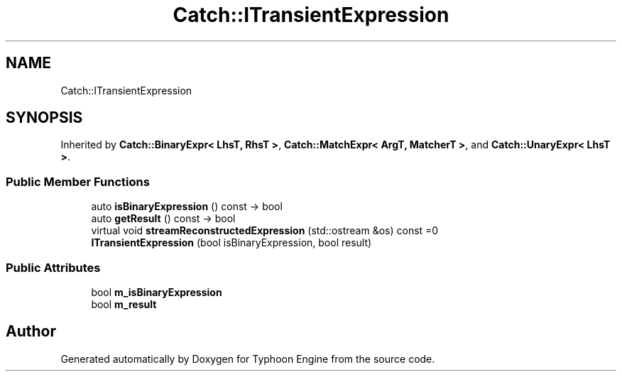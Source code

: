 .TH "Catch::ITransientExpression" 3 "Sat Jul 20 2019" "Version 0.1" "Typhoon Engine" \" -*- nroff -*-
.ad l
.nh
.SH NAME
Catch::ITransientExpression
.SH SYNOPSIS
.br
.PP
.PP
Inherited by \fBCatch::BinaryExpr< LhsT, RhsT >\fP, \fBCatch::MatchExpr< ArgT, MatcherT >\fP, and \fBCatch::UnaryExpr< LhsT >\fP\&.
.SS "Public Member Functions"

.in +1c
.ti -1c
.RI "auto \fBisBinaryExpression\fP () const \-> bool"
.br
.ti -1c
.RI "auto \fBgetResult\fP () const \-> bool"
.br
.ti -1c
.RI "virtual void \fBstreamReconstructedExpression\fP (std::ostream &os) const =0"
.br
.ti -1c
.RI "\fBITransientExpression\fP (bool isBinaryExpression, bool result)"
.br
.in -1c
.SS "Public Attributes"

.in +1c
.ti -1c
.RI "bool \fBm_isBinaryExpression\fP"
.br
.ti -1c
.RI "bool \fBm_result\fP"
.br
.in -1c

.SH "Author"
.PP 
Generated automatically by Doxygen for Typhoon Engine from the source code\&.
